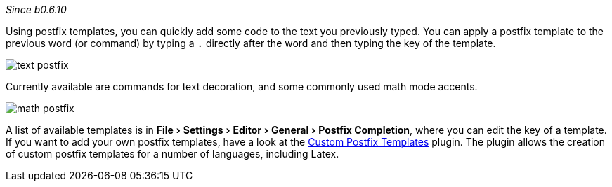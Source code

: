 :experimental:

_Since b0.6.10_

Using postfix templates, you can quickly add some code to the text you previously typed.
You can apply a postfix template to the previous word (or command) by typing a `.` directly after the word and then typing the key of the template.

image::https://raw.githubusercontent.com/wiki/Hannah-Sten/TeXiFy-IDEA/Writing/figures/text-postfix.gif[]

Currently available are commands for text decoration, and some commonly used math mode accents.

image::https://raw.githubusercontent.com/wiki/Hannah-Sten/TeXiFy-IDEA/Writing/figures/math-postfix.gif[]

A list of available templates is in menu:File[Settings > Editor > General > Postfix Completion], where you can edit the key of a template. If you want to add your own postfix templates, have a look at the https://plugins.jetbrains.com/plugin/9862-custom-postfix-templates[Custom Postfix Templates] plugin. The plugin allows the creation of custom postfix templates for a number of languages, including Latex.


